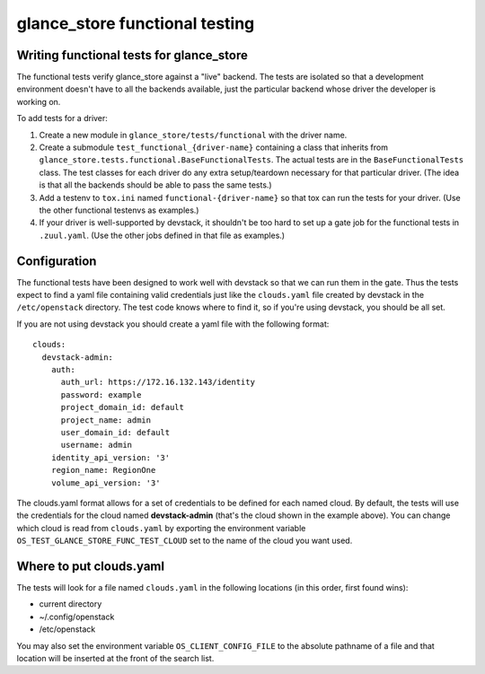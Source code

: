 ===============================
glance_store functional testing
===============================

Writing functional tests for glance_store
-----------------------------------------

The functional tests verify glance_store against a "live" backend.  The tests
are isolated so that a development environment doesn't have to all the backends
available, just the particular backend whose driver the developer is working
on.

To add tests for a driver:

1. Create a new module in ``glance_store/tests/functional`` with the driver
   name.

2. Create a submodule ``test_functional_{driver-name}`` containing a class
   that inherits from ``glance_store.tests.functional.BaseFunctionalTests``.
   The actual tests are in the ``BaseFunctionalTests`` class.  The test
   classes for each driver do any extra setup/teardown necessary for that
   particular driver.  (The idea is that all the backends should be able to
   pass the same tests.)

3. Add a testenv to ``tox.ini`` named ``functional-{driver-name}`` so
   that tox can run the tests for your driver.  (Use the other functional
   testenvs as examples.)

4. If your driver is well-supported by devstack, it shouldn't be too hard
   to set up a gate job for the functional tests in ``.zuul.yaml``.  (Use
   the other jobs defined in that file as examples.)


Configuration
-------------

The functional tests have been designed to work well with devstack so that
we can run them in the gate.  Thus the tests expect to find a yaml file
containing valid credentials just like the ``clouds.yaml`` file created by
devstack in the ``/etc/openstack`` directory.  The test code knows where
to find it, so if you're using devstack, you should be all set.

If you are not using devstack you should create a yaml file with the following
format::

 clouds:
   devstack-admin:
     auth:
       auth_url: https://172.16.132.143/identity
       password: example
       project_domain_id: default
       project_name: admin
       user_domain_id: default
       username: admin
     identity_api_version: '3'
     region_name: RegionOne
     volume_api_version: '3'

The clouds.yaml format allows for a set of credentials to be defined for each
named cloud.  By default, the tests will use the credentials for the cloud
named **devstack-admin** (that's the cloud shown in the example above).  You
can change which cloud is read from ``clouds.yaml`` by exporting the
environment variable ``OS_TEST_GLANCE_STORE_FUNC_TEST_CLOUD`` set to the name
of the cloud you want used.

Where to put clouds.yaml
------------------------

The tests will look for a file named ``clouds.yaml`` in the
following locations (in this order, first found wins):

* current directory
* ~/.config/openstack
* /etc/openstack

You may also set the environment variable ``OS_CLIENT_CONFIG_FILE``
to the absolute pathname of a file and that location will be
inserted at the front of the search list.
